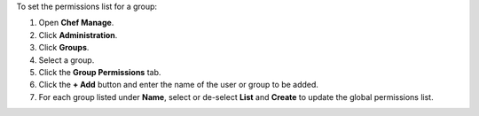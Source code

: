 .. This is an included how-to. 


To set the permissions list for a group:

#. Open **Chef Manage**.
#. Click **Administration**.
#. Click **Groups**.
#. Select a group.
#. Click the **Group Permissions** tab.
#. Click the **+ Add** button and enter the name of the user or group to be added.
#. For each group listed under **Name**, select or de-select **List** and **Create** to update the global permissions list.
